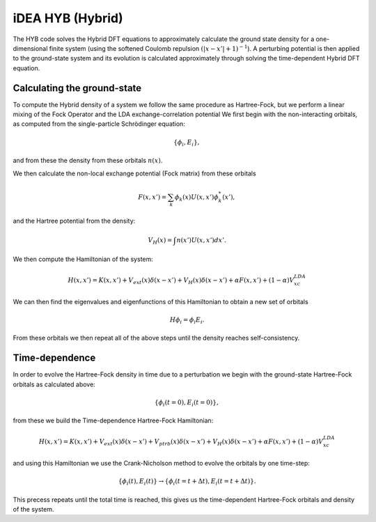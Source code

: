 iDEA HYB (Hybrid)
=================

The HYB code solves the Hybrid DFT equations to approximately calculate the ground state density for a one-dimensional finite system (using the softened Coulomb repulsion :math:`(|x-x'|+1)^{-1}`). A perturbing potential is then applied to the ground-state system and its evolution is calculated approximately through solving the time-dependent Hybrid DFT equation.

Calculating the ground-state
----------------------------

To compute the Hybrid density of a system we follow the same procedure as Hartree-Fock, but we perform a linear mixing of the Fock Operator and the LDA exchange-correlation potential
We first begin with the non-interacting orbitals, as computed from the single-particle Schrödinger equation:

.. math:: \{ \phi_{i},E_{i} \},

and from these the density from these orbitals :math:`n(x)`.

We then calculate the non-local exchange potential (Fock matrix) from these orbitals

.. math:: F(x,x') = \sum_{k} \phi_{k}(x) U(x,x') \phi^{*}_{k}(x'),

and the Hartree potential from the density:

.. math:: V_{H}(x) = \int n(x') U(x,x') dx'.

We then compute the Hamiltonian of the system:

.. math:: H(x,x') = K(x,x') + V_{ext}(x)\delta(x-x') + V_{H}(x)\delta(x-x') + \alpha*F(x,x') + (1-\alpha)V_{xc}^{LDA}

We can then find the eigenvalues and eigenfunctions of this Hamiltonian to obtain a new set of orbitals

.. math:: H\phi_{i} = \phi_{i}E_{i}.

From these orbitals we then repeat all of the above steps until the density reaches self-consistency.


Time-dependence
---------------
In order to evolve the Hartree-Fock density in time due to a perturbation we begin with the ground-state Hartree-Fock orbitals
as calculated above:

.. math:: \{ \phi_{i}\left( t=0\right),E_{i} \left( t=0\right) \},

from these we build the Time-dependence Hartree-Fock Hamiltonian:

.. math:: H(x,x') = K(x,x') + V_{ext}(x)\delta(x-x') + V_{ptrb}(x)\delta(x-x') + V_{H}(x)\delta(x-x') + \alpha*F(x,x') + (1-\alpha)V_{xc}^{LDA}

and using this Hamiltonian we use the Crank-Nicholson method to evolve the orbitals by one time-step:

.. math:: \{ \phi_{i}\left(t\right),E_{i} \left(t\right) \} \rightarrow \{ \phi_{i}\left(t=t+\Delta t\right),E_{i} \left(t=t+\Delta t\right) \}.

This precess repeats until the total time is reached, this gives us the time-dependent Hartree-Fock orbitals and density of the system.
